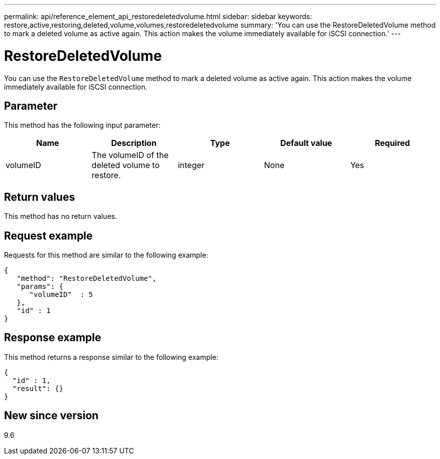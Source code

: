 ---
permalink: api/reference_element_api_restoredeletedvolume.html
sidebar: sidebar
keywords: restore,active,restoring,deleted,volume,volumes,restoredeletedvolume
summary: 'You can use the RestoreDeletedVolume method to mark a deleted volume as active again. This action makes the volume immediately available for iSCSI connection.'
---

= RestoreDeletedVolume
:icons: font
:imagesdir: ../media/

[.lead]
You can use the `RestoreDeletedVolume` method to mark a deleted volume as active again. This action makes the volume immediately available for iSCSI connection.

== Parameter

This method has the following input parameter:

[options="header"]
|===
|Name |Description |Type |Default value |Required
a|
volumeID
a|
The volumeID of the deleted volume to restore.
a|
integer
a|
None
a|
Yes
|===

== Return values

This method has no return values.

== Request example

Requests for this method are similar to the following example:

----
{
   "method": "RestoreDeletedVolume",
   "params": {
      "volumeID"  : 5
   },
   "id" : 1
}
----

== Response example

This method returns a response similar to the following example:

----
{
  "id" : 1,
  "result": {}
}
----

== New since version

9.6

